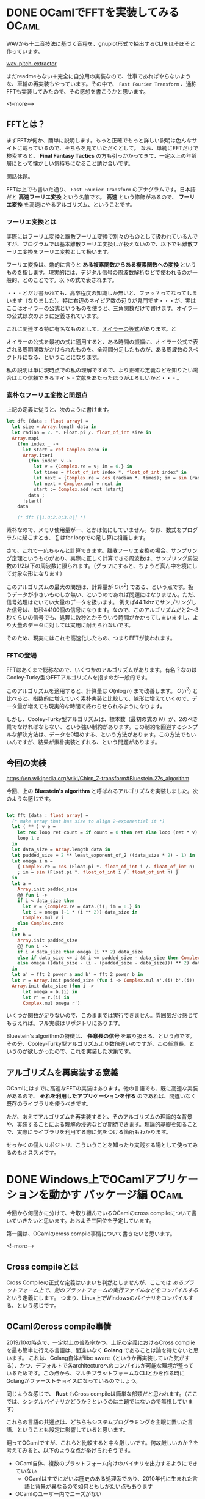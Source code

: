 #+STARTUP: content logdone inlneimages

#+HUGO_BASE_DIR: ../../../
#+HUGO_AUTO_SET_LASTMOD: t
#+AUTHOR: derui
#+hugo_section: post/2019/10

* DONE OCamlでFFTを実装してみる                                       :OCaml:
CLOSED: [2019-10-12 土 11:56]
:PROPERTIES:
:EXPORT_FILE_NAME: implement_fft_in_ocaml
:EXPORT_AUTHOR: derui
:END:

WAVから十二音技法に基づく音程を、gnuplot形式で抽出するCLIをほそぼそと作っています。

[[https://github.com/derui/wav-pitch-extractor][wav-pitch-extractor]]

まだreadmeもない＋完全に自分用の実装なので、仕事であればやらないような、車輪の再実装もやっています。その中で、 ~Fast Fourier Transform~ 、通称FFTも実装してみたので、その感想を書こうかと思います。

<!--more-->


** FFTとは？
まずFFTが何か、簡単に説明します。もっと正確でもっと詳しい説明は色んなサイトに載っているので、そちらを見ていただくとして。 なお、単純にFFTだけで検索すると、 *Final Fantasy Tactics* の方も引っかかってきて、一定以上の年齢層にとって懐かしい気持ちになること請け合いです。

閑話休題。

FFTは上でも書いた通り、 ~Fast Fourier Transform~ のアナグラムです。日本語だと *高速フーリエ変換* という名前です。 *高速* という修飾があるので、 *フーリエ変換* を高速にやるアルゴリズム、ということです。

*** フーリエ変換とは
実際にはフーリエ変換と離散フーリエ変換で別々のものとして扱われているんですが、プログラムでは基本離散フーリエ変換しか扱えないので、以下でも離散フーリエ変換をフーリエ変換として扱います。

フーリエ変換は、端的に言うと *ある複素関数からある複素関数への変換* というものを指します。現実的には、デジタル信号の周波数解析などで使われるのが一般的、とのことです。以下の式で表されます。

\begin{equation}
F(t)=\sum_{x=0}^N f(x) \mathrm{e}^{-i \frac{2 \pi t x}{N}}
\end{equation}

・・・とだけ書かれても、高卒程度の知識しか無いと、ファッ？ってなってしまいます（なりました）。特に右辺のネイピア数の辺りが鬼門です・・・が、実はここはオイラーの公式というものを使うと、三角関数だけで書けます。オイラーの公式は次のように定義されています。

\begin{equation}
\mathrm{e}^{i\theta} = \cos{\theta} + i \sin{\theta}
\end{equation}

これに関連する特に有名なものとして、[[https://ja.wikipedia.org/wiki/%E3%82%AA%E3%82%A4%E3%83%A9%E3%83%BC%E3%81%AE%E7%AD%89%E5%BC%8F][オイラーの等式]]があります。と

オイラーの公式を最初の式に適用すると、ある時間の振幅に、オイラー公式で表される周期関数がかけられたものを、全時間分足したものが、ある周波数のスペクトルになる、ということになります。

私の説明は単に現時点での私の理解ですので、より正確な定義などを知りたい場合はより信頼できるサイト・文献をあたったほうがよろしいかと・・・。


*** 素朴なフーリエ変換と問題点
上記の定義に従うと、次のように書けます。

#+begin_src ocaml
  let dft (data : float array) =
    let size = Array.length data in
    let radian = 2. *. Float.pi /. float_of_int size in
    Array.mapi
      (fun index _ ->
        let start = ref Complex.zero in
        Array.iteri
          (fun index' v ->
            let v = {Complex.re = v; im = 0.} in
            let times = float_of_int index *. float_of_int index' in
            let next = {Complex.re = cos (radian *. times); im = sin (radian *. times)} in
            let next = Complex.mul v next in
            start := Complex.add next !start)
          data ;
        !start)
      data

      (* dft [|1.0;2.0;3.0|] *)
#+end_src

素朴なので、メモリ使用量がー、とかは気にしていません。なお、数式をプログラムに起こすとき、 \( \sum \) はfor loopでの足し算に相当します。

さて、これで一応ちゃんと計算できます。離散フーリエ変換の場合、サンプリング定理というものがあり、実際に正しく計算できる周波数は、サンプリング周波数の1/2以下の周波数に限られます。（グラフにすると、ちょうど真ん中を境にして対象な形になります）

このアルゴリズムの最大の問題は、計算量が \( O(n^2) \) である、という点です。扱うデータが小さいものしか無い、というのであれば問題にはなりません。ただ、信号処理はたいてい大量のデータを扱います。
例えば44.1khzでサンプリングした信号は、毎秒44100個の信号になります。なので、このアルゴリズムだと2〜3秒くらいの信号でも、処理に数秒とかそういう時間がかかってしまいますし、より大量のデータに対しては実用に耐えられないです。

そのため、現実にはこれを高速化したもの、つまりFFTが使われます。

*** FFTの登場
FFTはあくまで総称なので、いくつかのアルゴリズムがあります。有名？なのはCooley-Turky型のFFTアルゴリズムを指すのが一般的です。

このアルゴリズムを適用すると、計算量は \( O(n \log{n}) \) まで改善します。 \( O(n^2) \) と比べると、指数的に増えていく素朴実装と比較して、線形に増えていくので、データ量が増えても現実的な時間で終わらせられるようになります。

しかし、Cooley-Turky型アルゴリズムは、標本数（最初の式の \( N \)）が、2のべき乗でなければならない、という強い制約があります。この制約を回避するシンプルな解決方法は、データを0埋めする、という方法があります。この方法でもいいんですが、結果が素朴実装とずれる、という問題があります。

** 今回の実装
[[https://en.wikipedia.org/wiki/Chirp_Z-transform#Bluestein.27s_algorithm]]

今回、上の *Bluestein's algorithm* と呼ばれるアルゴリズムを実装しました。次のような感じです。

#+begin_src ocaml

  let fft (data : float array) =
    (* make array that has size to align 2-exponential it *)
    let ( ** ) v e =
      let rec loop ret count = if count = 0 then ret else loop (ret * v) (pred count) in
      loop 1 e
    in
    let data_size = Array.length data in
    let padded_size = 2 ** least_exponent_of_2 ((data_size * 2) - 1) in
    let omega i n =
      { Complex.re = cos (Float.pi *. float_of_int i /. float_of_int n)
      ; im = sin (Float.pi *. float_of_int i /. float_of_int n) }
    in
    let a =
      Array.init padded_size
      @@ fun i ->
      if i < data_size then
        let v = {Complex.re = data.(i); im = 0.} in
        let i = omega (-1 * (i ** 2)) data_size in
        Complex.mul v i
      else Complex.zero
    in
    let b =
      Array.init padded_size
      @@ fun i ->
      if i < data_size then omega (i ** 2) data_size
      else if data_size <= i && i <= padded_size - data_size then Complex.zero
      else omega ((data_size - (i - (padded_size - data_size))) ** 2) data_size
    in
    let a' = fft_2_power a and b' = fft_2_power b in
    let r = Array.init padded_size (fun i -> Complex.mul a'.(i) b'.(i)) |> ifft_2_power in
    Array.init data_size (fun i ->
        let omega = b.(i) in
        let r' = r.(i) in
        Complex.mul omega r')
#+end_src

いくつか関数が足りないので、このままでは実行できません。雰囲気だけ感じてもらえれば。フル実装はリポジトリにあります。

Bluestein's algorithmの特徴は、 *任意長の信号* を取り扱える、という点です。その分、Cooley-Turky型アルゴリズムより数倍遅いのですが、この任意長、というのが欲しかったので、これを実装した次第です。


** アルゴリズムを再実装する意義
OCamlにはすでに高速なFFTの実装はあります。他の言語でも、既に高速な実装があるので、 *それを利用したアプリケーションを作る* のであれば、間違いなく既存のライブラリを使うべきです。

ただ、あえてアルゴリズムを再実装すると、そのアルゴリズムの理論的な背景や、実装することによる理解の浸透などが期待できます。理論的基礎を知ることで、実際にライブラリを利用する際に気をつける箇所もわかります。

せっかくの個人リポジトリ、こういうことを知ったり実践する場として使ってみるのもオススメです。

* DONE Windows上でOCamlアプリケーションを動かす パッケージ編          :OCaml:
CLOSED: [2019-10-21 月 22:31]
:PROPERTIES:
:EXPORT_FILE_NAME: ocaml_app_on_windows_part1
:EXPORT_AUTHOR: derui
:END:

今回から何回かに分けて、今取り組んでいるOCamlのcross compileについて書いていきたいと思います。おおよそ三回位を予定しています。

第一回は、OCamlのcross compile事情について書きたいと思います。

<!--more-->

** Cross compileとは
Cross Compileの正式な定義はいまいち判然としませんが、ここでは /あるプラットフォーム上で、別のプラットフォームの実行ファイルなどをコンパイルする/ という定義にします。
つまり、Linux上でWindowsのバイナリをコンパイルする、という感じです。

** OCamlのcross compile事情
2019/10の時点で、一定以上の普及率かつ、上記の定義におけるCross complieを最も簡単に行える言語は、間違いなく *Golang* であることは論を待たないと思います。
これは、Golang自体がlibc aware（というか再実装していた気がする）、かつ、デフォルトで各architectureへのコンパイルが可能な環境が整っているためです。この点から、マルチプラットフォームなCLIとかを作る時にGolangがファーストチョイスになっているのでしょう。

同じような感じで、 *Rust* もCross compileは簡単な部類だと思われます。（ここでは、シングルバイナリかどうか？というのは主題ではないので無視しています）

これらの言語の共通点は、どちらもシステムプログラミングを主眼に置いた言語、ということも設定に影響していると思います。

翻ってOCamlですが、これらと比較すると中々厳しいです。何故厳しいのか？を考えてみると、以下のような点が挙げられそうです。

- OCaml自体、複数のプラットフォーム向けのバイナリを出力するようにできていない
  - OCamlはすでにだいぶ歴史のある処理系であり、2010年代に生まれた言語と背景が異なるので如何ともしがたい点もあります
- OCamlのユーザー内でニーズがない
  - 最近になってニーズが出てきた・・・というよりも、Golangのこのfeatureないの？みたいな声が上がって来た感じです
- ライブラリがWindows/Linux両対応していないケースが多い
  - OCamlのユーザーベースはLinuxが多い（偏見）なので、Linuxのみ対応しているライブラリが多いです
  - ただ、ネットワーク周りは、Mirageの成果もあって、Pure OCamlで大体なんとかなります
- OPAMをwindowsで動かすのが超難易度
  - ・・・というよりも、2.0.5現在対応していません
  - このため、Windows上でネイティブコンパイルすること自体も難しいです（近い将来出来るようになりそうですが


こういう実態から、 *OCamlのみでCross compileは出来ない* というのが結論です。では諦めるしか無いのか？OCamlでマルチプラットフォームなアプリケーションを作るというのは夢物語なのか？

** ocaml-cross-windows
しかしここで救いの手が。OCamlが好きな人々や、OCamlをマルチプラットフォーム（ここではWindows）で使いたい人々によって、[[https://github.com/ocaml-cross/opam-cross-windows][ocaml-cross-windows]] というリポジトリが運用されています。主にLinux上でMingwを利用して、Windows向けのバイナリをコンパイル出来るように工夫されています。

これが自動的にopam-repositoryからmirrorされて自動的にアップデートされていく・・・のであればいいんですが、そうは問屋がおろしません。

公式のopamから、ocaml-cross-windows向けにportingするのは、ドキュメントに従っていけば意外と簡単なんです。ただ、例えばppxを利用していたりすると、ocaml-cross-windows上のpackageとopam公式の両方を入れないと動かなかったり、その逆もあります。
また、最近のstandardである[[https://github.com/ocam/dune][dune]]を利用していないpackageの場合、色々と対応しないといけなかったりと、中々自動では難しいです。

しかし、現時点では非常に有力な選択肢です。このシリーズでは、これを使っていくことにします。

** アプリケーション用のrepositoryという選択肢
ocaml-cross-windowsは、コミュニティによって運営されているため、足りないpackageがあれば、Pull Requestを出すのが正道です。
・・・ただ、今やりたいのは、自分のアプリケーションをコンパイルしたいのです。そのためには、dirty hackも辞さない感じです。

となると、アプリケーション用のopam repository、という選択肢も上がります。単純にocaml-cross-windowsをcloneしてremoteと名前を変えれば、一応形になります。

#+begin_quote
当然、本来であればコミュニティに還元するのが自分のためにもなります。私も後で行うつもりですが・・・。
#+end_quote

実際にocaml-cross-windowsから作って、自分が必要なpackageを追加しているのが、下のリポジトリです。

[[https://github.com/derui/sxfiler-repo-windows]]

** packageは用意できた
ので、次はOCamlとOPAMを使ってCross compileする環境について書きたいと思います。

* comment Local Variables                                           :ARCHIVE:
# Local Variables:
# eval: (org-hugo-auto-export-mode)
# End:
